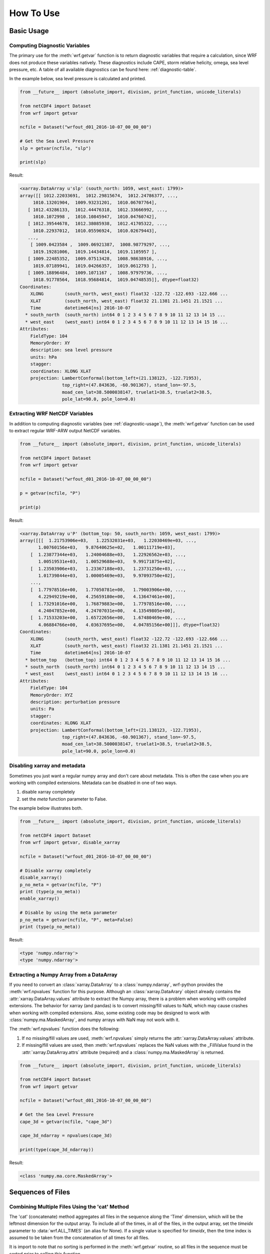 How To Use
============

Basic Usage
----------------

.. _diagnostic-usage:

Computing Diagnostic Variables
^^^^^^^^^^^^^^^^^^^^^^^^^^^^^^^^^

The primary use for the :meth:`wrf.getvar` function is to return diagnostic 
variables that require a calculation, since WRF does not produce these variables
natively. These diagnostics include CAPE, storm relative helicity, 
omega, sea level pressure, etc. A table of all available diagnostics can be 
found here: :ref:`diagnostic-table`.

In the example below, sea level pressure is calculated and printed.

.. code-block:: python

    from __future__ import (absolute_import, division, print_function, unicode_literals)
    
    from netCDF4 import Dataset
    from wrf import getvar
    
    ncfile = Dataset("wrfout_d01_2016-10-07_00_00_00")
    
    # Get the Sea Level Pressure
    slp = getvar(ncfile, "slp")
    
    print(slp)
    
Result: 

.. code-block:: none

    <xarray.DataArray u'slp' (south_north: 1059, west_east: 1799)>
    array([[ 1012.22033691,  1012.29815674,  1012.24786377, ...,
         1010.13201904,  1009.93231201,  1010.06707764],
       [ 1012.43286133,  1012.44476318,  1012.33666992, ...,
         1010.1072998 ,  1010.10845947,  1010.04760742],
       [ 1012.39544678,  1012.38085938,  1012.41705322, ...,
         1010.22937012,  1010.05596924,  1010.02679443],
       ..., 
        [ 1009.0423584 ,  1009.06921387,  1008.98779297, ...,
         1019.19281006,  1019.14434814,  1019.1105957 ],
       [ 1009.22485352,  1009.07513428,  1008.98638916, ...,
         1019.07189941,  1019.04266357,  1019.0612793 ],
       [ 1009.18896484,  1009.1071167 ,  1008.97979736, ...,
         1018.91778564,  1018.95684814,  1019.04748535]], dtype=float32) 
    Coordinates:
        XLONG        (south_north, west_east) float32 -122.72 -122.693 -122.666 ...
        XLAT         (south_north, west_east) float32 21.1381 21.1451 21.1521 ...
        Time         datetime64[ns] 2016-10-07
      * south_north  (south_north) int64 0 1 2 3 4 5 6 7 8 9 10 11 12 13 14 15 ...
      * west_east    (west_east) int64 0 1 2 3 4 5 6 7 8 9 10 11 12 13 14 15 16 ...
    Attributes:
        FieldType: 104
        MemoryOrder: XY
        description: sea level pressure
        units: hPa
        stagger: 
        coordinates: XLONG XLAT
        projection: LambertConformal(bottom_left=(21.138123, -122.71953), 
                    top_right=(47.843636, -60.901367), stand_lon=-97.5, 
                    moad_cen_lat=38.5000038147, truelat1=38.5, truelat2=38.5, 
                    pole_lat=90.0, pole_lon=0.0)
    
.. _extract_ncvars:

Extracting WRF NetCDF Variables
^^^^^^^^^^^^^^^^^^^^^^^^^^^^^^^^^

In addition to computing diagnostic variables (see :ref:`diagnostic-usage`), 
the :meth:`wrf.getvar` function can be used to extract regular WRF-ARW output 
NetCDF variables.

.. code-block:: python

    from __future__ import (absolute_import, division, print_function, unicode_literals)
    
    from netCDF4 import Dataset
    from wrf import getvar
    
    ncfile = Dataset("wrfout_d01_2016-10-07_00_00_00")
    
    p = getvar(ncfile, "P")
    
    print(p)

Result:

.. code-block:: none    

    <xarray.DataArray u'P' (bottom_top: 50, south_north: 1059, west_east: 1799)>
    array([[[  1.21753906e+03,   1.22532031e+03,   1.22030469e+03, ...,
           1.00760156e+03,   9.87640625e+02,   1.00111719e+03],
        [  1.23877344e+03,   1.24004688e+03,   1.22926562e+03, ...,
           1.00519531e+03,   1.00529688e+03,   9.99171875e+02],
        [  1.23503906e+03,   1.23367188e+03,   1.23731250e+03, ...,
           1.01739844e+03,   1.00005469e+03,   9.97093750e+02],
        ..., 
        [  1.77978516e+00,   1.77050781e+00,   1.79003906e+00, ...,
           4.22949219e+00,   4.25659180e+00,   4.13647461e+00],
        [  1.73291016e+00,   1.76879883e+00,   1.77978516e+00, ...,
           4.24047852e+00,   4.24707031e+00,   4.13549805e+00],
        [  1.71533203e+00,   1.65722656e+00,   1.67480469e+00, ...,
           4.06884766e+00,   4.03637695e+00,   4.04785156e+00]]], dtype=float32)
    Coordinates:
        XLONG        (south_north, west_east) float32 -122.72 -122.693 -122.666 ...
        XLAT         (south_north, west_east) float32 21.1381 21.1451 21.1521 ...
        Time         datetime64[ns] 2016-10-07
      * bottom_top   (bottom_top) int64 0 1 2 3 4 5 6 7 8 9 10 11 12 13 14 15 16 ...
      * south_north  (south_north) int64 0 1 2 3 4 5 6 7 8 9 10 11 12 13 14 15 ...
      * west_east    (west_east) int64 0 1 2 3 4 5 6 7 8 9 10 11 12 13 14 15 16 ...
    Attributes:
        FieldType: 104
        MemoryOrder: XYZ
        description: perturbation pressure
        units: Pa
        stagger: 
        coordinates: XLONG XLAT
        projection: LambertConformal(bottom_left=(21.138123, -122.71953), 
                    top_right=(47.843636, -60.901367), stand_lon=-97.5, 
                    moad_cen_lat=38.5000038147, truelat1=38.5, truelat2=38.5, 
                    pole_lat=90.0, pole_lon=0.0)
           
                    
Disabling xarray and metadata
^^^^^^^^^^^^^^^^^^^^^^^^^^^^^^^^^

Sometimes you just want a regular numpy array and don't care about metadata.  
This is often the case when you are working with compiled extensions.  Metadata 
can be disabled in one of two ways.

#. disable xarray completely
#. set the *meta* function parameter to False.
    
The example below illustrates both.

.. code-block:: python

    from __future__ import (absolute_import, division, print_function, unicode_literals)
    
    from netCDF4 import Dataset
    from wrf import getvar, disable_xarray
    
    ncfile = Dataset("wrfout_d01_2016-10-07_00_00_00")
    
    # Disable xarray completely
    disable_xarray()
    p_no_meta = getvar(ncfile, "P")
    print (type(p_no_meta))
    enable_xarray()
    
    # Disable by using the meta parameter
    p_no_meta = getvar(ncfile, "P", meta=False)
    print (type(p_no_meta))
    
Result:

.. code-block:: none

    <type 'numpy.ndarray'>
    <type 'numpy.ndarray'>

Extracting a Numpy Array from a DataArray
^^^^^^^^^^^^^^^^^^^^^^^^^^^^^^^^^^^^^^^^^^^^^

If you need to convert an :class:`xarray.DataArray` to a :class:`numpy.ndarray`,
wrf-python provides the :meth:`wrf.npvalues` function for this purpose. Although
an :class:`xarray.DataArary` object already contains the 
:attr:`xarray.DataArray.values` attribute to extract the Numpy array, there is a 
problem when working with compiled extensions. The behavior for xarray (and pandas) 
is to convert missing/fill values to NaN, which may cause crashes when working
with compiled extensions.  Also, some existing code may be designed to work with 
:class:`numpy.ma.MaskedArray`, and numpy arrays with NaN may not work with it.

The :meth:`wrf.npvalues` function does the following:

#. If no missing/fill values are used, :meth:`wrf.npvalues` simply returns the 
   :attr:`xarray.DataArray.values` attribute.

#. If missing/fill values are used, then :meth:`wrf.npvalues` replaces the NaN
   values with the _FillValue found in the :attr:`xarray.DataArray.attrs` 
   attribute (required) and a :class:`numpy.ma.MaskedArray` is returned.

.. code-block:: python

    from __future__ import (absolute_import, division, print_function, unicode_literals)
    
    from netCDF4 import Dataset
    from wrf import getvar
    
    ncfile = Dataset("wrfout_d01_2016-10-07_00_00_00")
    
    # Get the Sea Level Pressure
    cape_3d = getvar(ncfile, "cape_3d")
    
    cape_3d_ndarray = npvalues(cape_3d)
    
    print(type(cape_3d_ndarray))


Result:

.. code-block:: none

    <class 'numpy.ma.core.MaskedArray'>


Sequences of Files
----------------------
    
Combining Multiple Files Using the 'cat' Method
^^^^^^^^^^^^^^^^^^^^^^^^^^^^^^^^^^^^^^^^^^^^^^^^^

The 'cat' (concatenate) method aggregates all files in the sequence along the 
'Time' dimension, which will be the leftmost dimension for the output array.  
To include all of the times, in all of the files, in the output array, set the 
*timeidx* parameter to :data:`wrf.ALL_TIMES` (an alias for None).  If a single 
value is specified for *timeidx*, then the time index is assumed to be taken from 
the concatenation of all times for all files.

It is import to note that no sorting is performed in the :meth:`wrf.getvar` 
routine, so all files in the sequence must be sorted prior to calling this 
function.

.. code-block:: python

    from __future__ import (absolute_import, division, print_function, unicode_literals)
    
    from netCDF4 import Dataset
    from wrf import getvar, ALL_TIMES
    
    
    # Creating a simple test list with three timesteps
    wrflist = [Dataset("wrfout_d01_2016-10-07_00_00_00"), 
               Dataset("wrfout_d01_2016-10-07_01_00_00"), 
               Dataset("wrfout_d01_2016-10-07_02_00_00")]
    
    # Extract the 'P' variable for all times          
    p_cat = getvar(wrflist, "P", timeidx=ALL_TIMES, method="cat")
    
    print(p_cat)

Result:

.. code-block:: none

    <xarray.DataArray u'P' (Time: 3, bottom_top: 50, south_north: 1059, west_east: 1799)>
    array([[[[  1.21753906e+03,   1.22532031e+03,   1.22030469e+03, ...,
            1.00760156e+03,   9.87640625e+02,   1.00111719e+03],
         [  1.23877344e+03,   1.24004688e+03,   1.22926562e+03, ...,
            1.00519531e+03,   1.00529688e+03,   9.99171875e+02],
         [  1.23503906e+03,   1.23367188e+03,   1.23731250e+03, ...,
            1.01739844e+03,   1.00005469e+03,   9.97093750e+02],
         ..., 
         [  1.77978516e+00,   1.77050781e+00,   1.79003906e+00, ...,
            4.22949219e+00,   4.25659180e+00,   4.13647461e+00],
         [  1.73291016e+00,   1.76879883e+00,   1.77978516e+00, ...,
            4.24047852e+00,   4.24707031e+00,   4.13549805e+00],
         [  1.71533203e+00,   1.65722656e+00,   1.67480469e+00, ...,
            4.06884766e+00,   4.03637695e+00,   4.04785156e+00]]]], dtype=float32)
    Coordinates:
        XLONG        (south_north, west_east) float32 -122.72 -122.693 -122.666 ...
        XLAT         (south_north, west_east) float32 21.1381 21.1451 21.1521 ...
      * Time         (Time) datetime64[ns] 2016-10-07 2016-10-07 2016-10-07
      * bottom_top   (bottom_top) int64 0 1 2 3 4 5 6 7 8 9 10 11 12 13 14 15 16 ...
      * south_north  (south_north) int64 0 1 2 3 4 5 6 7 8 9 10 11 12 13 14 15 ...
      * west_east    (west_east) int64 0 1 2 3 4 5 6 7 8 9 10 11 12 13 14 15 16 ...
        datetime     (Time) datetime64[ns] 2016-10-07T00:00:00 ...
    Attributes:
        FieldType: 104
        MemoryOrder: XYZ
        description: perturbation pressure
        units: Pa
        stagger: 
        coordinates: XLONG XLAT
        projection: LambertConformal(bottom_left=(21.138123, -122.71953), 
                    top_right=(47.843636, -60.901367), stand_lon=-97.5, 
                    moad_cen_lat=38.5000038147, truelat1=38.5, truelat2=38.5, 
                    pole_lat=90.0, pole_lon=0.0)
        

Combining Multiple Files Using the 'join' Method
^^^^^^^^^^^^^^^^^^^^^^^^^^^^^^^^^^^^^^^^^^^^^^^^^^^

The 'join' method combines a sequence of files by adding a new leftmost 
dimension for the file/sequence index. In situations where there are multiple 
files with multiple times, and the last file contains less times than the 
previous files, the remaining arrays will be arrays filled with missing values.  
There are checks in place within the wrf-python algorithms to look for these missing
arrays, but be careful when calling compiled routines outside of wrf-python.
    
In most cases, *timeidx* parameter should be set to :data:`wrf.ALL_TIMES`.  If 
a *timeidx* value is specified, then this time index is used when extracting the 
variable from each file.  In cases where there are multiple files with multiple 
time steps, this is probably nonsensical, since the nth time index for each 
file represents a different time.
    
In general, join is rarely used, so the concatenate method should be used 
for most cases. 

.. code-block:: python

    from __future__ import (absolute_import, division, print_function, unicode_literals)
    
    from netCDF4 import Dataset
    from wrf import getvar, ALL_TIMES
    
    
    # Creating a simple test list with three timesteps
    wrflist = [Dataset("wrfout_d01_2016-10-07_00_00_00"), 
               Dataset("wrfout_d01_2016-10-07_01_00_00"), 
               Dataset("wrfout_d01_2016-10-07_02_00_00")]
    
    # Extract the 'P' variable for all times          
    p_join = getvar(wrflist, "P", timeidx=ALL_TIMES, method="join")
    
    print(p_join)
    
Result:

.. code-block:: none

    <xarray.DataArray u'P' (file: 3, bottom_top: 50, south_north: 1059, west_east: 1799)>
    array([[[[  1.21753906e+03,   1.22532031e+03,   1.22030469e+03, ...,
            1.00760156e+03,   9.87640625e+02,   1.00111719e+03],
         [  1.23877344e+03,   1.24004688e+03,   1.22926562e+03, ...,
            1.00519531e+03,   1.00529688e+03,   9.99171875e+02],
         [  1.23503906e+03,   1.23367188e+03,   1.23731250e+03, ...,
            1.01739844e+03,   1.00005469e+03,   9.97093750e+02],
         ..., 
         [  1.77978516e+00,   1.77050781e+00,   1.79003906e+00, ...,
            4.22949219e+00,   4.25659180e+00,   4.13647461e+00],
         [  1.73291016e+00,   1.76879883e+00,   1.77978516e+00, ...,
            4.24047852e+00,   4.24707031e+00,   4.13549805e+00],
         [  1.71533203e+00,   1.65722656e+00,   1.67480469e+00, ...,
            4.06884766e+00,   4.03637695e+00,   4.04785156e+00]]]], dtype=float32)
    Coordinates:
        XLONG        (south_north, west_east) float32 -122.72 -122.693 -122.666 ...
        XLAT         (south_north, west_east) float32 21.1381 21.1451 21.1521 ...
      * bottom_top   (bottom_top) int64 0 1 2 3 4 5 6 7 8 9 10 11 12 13 14 15 16 ...
      * south_north  (south_north) int64 0 1 2 3 4 5 6 7 8 9 10 11 12 13 14 15 ...
      * west_east    (west_east) int64 0 1 2 3 4 5 6 7 8 9 10 11 12 13 14 15 16 ...
      * file         (file) int64 0 1 2
        datetime     (file) datetime64[ns] 2016-10-07T00:00:00 ...
        Time         int64 0
    Attributes:
        FieldType: 104
        MemoryOrder: XYZ
        description: perturbation pressure
        units: Pa
        stagger: 
        coordinates: XLONG XLAT
        projection: LambertConformal(bottom_left=(21.138123, -122.71953), 
                    top_right=(47.843636, -60.901367), stand_lon=-97.5, 
                    moad_cen_lat=38.5000038147, truelat1=38.5, truelat2=38.5, 
                    pole_lat=90.0, pole_lon=0.0)
    
                        
Note how the 'Time' dimension was replaced with the 'file' dimension, due to the 
numpy's automatic squeezing of the single 'Time' dimension. To maintain the 
'Time' dimension, set the *squeeze* parameter to False.

.. code-block:: python

    from __future__ import (absolute_import, division, print_function, unicode_literals)
    
    from netCDF4 import Dataset
    from wrf import getvar, ALL_TIMES
    
    
    # Creating a simple test list with three timesteps
    wrflist = [Dataset("wrfout_d01_2016-10-07_00_00_00"), 
               Dataset("wrfout_d01_2016-10-07_01_00_00"), 
               Dataset("wrfout_d01_2016-10-07_02_00_00")]
    
    # Extract the 'P' variable for all times          
    p_join = getvar(wrflist, "P", timeidx=ALL_TIMES, method="join", squeeze=False)
    
    print(p_join)
    
Result

.. code-block:: none

    <xarray.DataArray u'P' (file: 3, Time: 1, bottom_top: 50, south_north: 1059, west_east: 1799)>
    array([[[[[  1.21753906e+03,   1.22532031e+03,   1.22030469e+03, ...,
             1.00760156e+03,   9.87640625e+02,   1.00111719e+03],
          [  1.23877344e+03,   1.24004688e+03,   1.22926562e+03, ...,
             1.00519531e+03,   1.00529688e+03,   9.99171875e+02],
          [  1.23503906e+03,   1.23367188e+03,   1.23731250e+03, ...,
             1.01739844e+03,   1.00005469e+03,   9.97093750e+02],
          ..., 
          [  1.77978516e+00,   1.77050781e+00,   1.79003906e+00, ...,
             4.22949219e+00,   4.25659180e+00,   4.13647461e+00],
          [  1.73291016e+00,   1.76879883e+00,   1.77978516e+00, ...,
             4.24047852e+00,   4.24707031e+00,   4.13549805e+00],
          [  1.71533203e+00,   1.65722656e+00,   1.67480469e+00, ...,
             4.06884766e+00,   4.03637695e+00,   4.04785156e+00]]]]], dtype=float32)
    Coordinates:
        XLONG        (south_north, west_east) float32 -122.72 -122.693 -122.666 ...
        XLAT         (south_north, west_east) float32 21.1381 21.1451 21.1521 ...
      * bottom_top   (bottom_top) int64 0 1 2 3 4 5 6 7 8 9 10 11 12 13 14 15 16 ...
      * south_north  (south_north) int64 0 1 2 3 4 5 6 7 8 9 10 11 12 13 14 15 ...
      * west_east    (west_east) int64 0 1 2 3 4 5 6 7 8 9 10 11 12 13 14 15 16 ...
      * file         (file) int64 0 1 2
        datetime     (file, Time) datetime64[ns] 2016-10-07T00:00:00 ...
      * Time         (Time) int64 0
    Attributes:
        FieldType: 104
        MemoryOrder: XYZ
        description: perturbation pressure
        units: Pa
        stagger: 
        coordinates: XLONG XLAT
        projection: LambertConformal(bottom_left=(21.138123, -122.71953), 
                    top_right=(47.843636, -60.901367), stand_lon=-97.5, 
                    moad_cen_lat=38.5000038147, truelat1=38.5, truelat2=38.5, 
                    pole_lat=90.0, pole_lon=0.0)

                   
Dictionaries of WRF File Sequences
^^^^^^^^^^^^^^^^^^^^^^^^^^^^^^^^^^^^^^^^^^

Dictionaries can also be used as input to the :meth:`wrf.getvar` functions.
This can be useful when working with ensembles.  However, all WRF files in the 
dictionary must have the same dimensions.  The result is an array where the 
leftmost dimension is the keys from the dictionary.  Nested dictionaries 
are allowed.

The *method* argument is used to describe how each sequence in the dictionary 
will be combined.

.. code-block:: python

    from __future__ import (absolute_import, division, print_function, unicode_literals)
    
    from netCDF4 import Dataset
    from wrf import getvar, ALL_TIMES
    
    wrf_dict = {"ens1" : [Dataset("ens1/wrfout_d01_2016-10-07_00_00_00"), 
                          Dataset("ens1/wrfout_d01_2016-10-07_01_00_00"), 
                          Dataset("ens1/wrfout_d01_2016-10-07_02_00_00")],
                "ens2" : [Dataset("ens2/wrfout_d01_2016-10-07_00_00_00"), 
                          Dataset("ens2/wrfout_d01_2016-10-07_01_00_00"), 
                          Dataset("ens2/wrfout_d01_2016-10-07_02_00_00")]
                }
    
    p = getvar(wrf_dict, "P", timeidx=ALL_TIMES)
    
    print(p)
    
Result:

.. code-block:: none

    <xarray.DataArray 'P' (key_0: 2, Time: 2, bottom_top: 50, south_north: 1059, west_east: 1799)>
    array([[[[[  1.21753906e+03,   1.22532031e+03,   1.22030469e+03, ...,
             1.00760156e+03,   9.87640625e+02,   1.00111719e+03],
          [  1.23877344e+03,   1.24004688e+03,   1.22926562e+03, ...,
             1.00519531e+03,   1.00529688e+03,   9.99171875e+02],
          [  1.23503906e+03,   1.23367188e+03,   1.23731250e+03, ...,
             1.01739844e+03,   1.00005469e+03,   9.97093750e+02],
          ..., 
          [  1.77978516e+00,   1.77050781e+00,   1.79003906e+00, ...,
             4.22949219e+00,   4.25659180e+00,   4.13647461e+00],
          [  1.73291016e+00,   1.76879883e+00,   1.77978516e+00, ...,
             4.24047852e+00,   4.24707031e+00,   4.13549805e+00],
          [  1.71533203e+00,   1.65722656e+00,   1.67480469e+00, ...,
             4.06884766e+00,   4.03637695e+00,   4.04785156e+00]]]]], dtype=float32)
    Coordinates:
        XLONG        (south_north, west_east) float32 -122.72 -122.693 -122.666 ...
        XLAT         (south_north, west_east) float32 21.1381 21.1451 21.1521 ...
      * Time         (Time) datetime64[ns] 2016-10-07T00:00:00 ...
      * bottom_top   (bottom_top) int64 0 1 2 3 4 5 6 7 8 9 10 11 12 13 14 15 16 ...
      * south_north  (south_north) int64 0 1 2 3 4 5 6 7 8 9 10 11 12 13 14 15 ...
      * west_east    (west_east) int64 0 1 2 3 4 5 6 7 8 9 10 11 12 13 14 15 16 ...
        datetime     (Time) datetime64[ns] 2016-10-07T00:00:00 ...
      * key_0        (key_0) <U6 u'ens1' u'ens2'
    Attributes:
        FieldType: 104
        MemoryOrder: XYZ
        description: perturbation pressure
        units: Pa
        stagger: 
        coordinates: XLONG XLAT
        projection: LambertConformal(bottom_left=(21.138123, -122.71953), 
                    top_right=(47.843636, -60.901367), stand_lon=-97.5, 
                    moad_cen_lat=38.5000038147, truelat1=38.5, truelat2=38.5, 
                    pole_lat=90.0, pole_lon=0.0)
                        
Interpolation Routines
--------------------------

Interpolating to a Horizontal Level
^^^^^^^^^^^^^^^^^^^^^^^^^^^^^^^^^^^^^

The :meth:`wrf.interplevel` function is used to interpolate a 3D field to 
a specific horizontal level, usually pressure or height.

.. code-block:: python
    
    from __future__ import (absolute_import, division, print_function, unicode_literals)
    
    from netCDF4 import Dataset
    from wrf import getvar, interplevel
    
    ncfile = Dataset("wrfout_d01_2016-10-07_00_00_00")
    
    # Extract the Geopotential Height and Pressure (hPa) fields
    z = getvar(ncfile, "z")
    p = getvar(ncfile, "pressure")
    
    # Compute the 500 MB Geopotential Height
    ht_500mb = interplevel(z, p, 500.)
    
    print(ht_500mb)

Result:

.. code-block:: none

    <xarray.DataArray u'height_500_hPa' (south_north: 1059, west_east: 1799)>
    array([[ 5882.16992188,  5881.87939453,  5881.81005859, ...,
         5890.14501953,  5890.23583984,  5890.33349609],
       [ 5882.71777344,  5882.17529297,  5882.1171875 , ...,
         5890.37695312,  5890.38525391,  5890.27978516],
       [ 5883.32177734,  5882.47119141,  5882.34130859, ...,
         5890.48339844,  5890.42871094,  5890.17724609],
       ..., 
       [ 5581.45800781,  5580.46826172,  5579.32617188, ...,
         5788.93554688,  5788.70507812,  5788.64453125],
       [ 5580.32714844,  5579.51611328,  5578.34863281, ...,
         5788.15869141,  5787.87304688,  5787.65527344],
       [ 5579.64404297,  5578.30957031,  5576.98632812, ...,
         5787.19384766,  5787.10888672,  5787.06933594]], dtype=float32)
    Coordinates:
        XLONG        (south_north, west_east) float32 -122.72 -122.693 -122.666 ...
        XLAT         (south_north, west_east) float32 21.1381 21.1451 21.1521 ...
        Time         datetime64[ns] 2016-10-07
      * south_north  (south_north) int64 0 1 2 3 4 5 6 7 8 9 10 11 12 13 14 15 ...
      * west_east    (west_east) int64 0 1 2 3 4 5 6 7 8 9 10 11 12 13 14 15 16 ...
    Attributes:
        FieldType: 104
        units: m
        stagger: 
        coordinates: XLONG XLAT
        projection: LambertConformal(bottom_left=(21.138123, -122.71953), 
                    top_right=(47.843636, -60.901367), stand_lon=-97.5, 
                    moad_cen_lat=38.5000038147, truelat1=38.5, truelat2=38.5, 
                    pole_lat=90.0, pole_lon=0.0)
        level: 500 hPa
        missing_value: 9.96920996839e+36
        _FillValue: 9.96920996839e+36


.. _vert_cross_interp:

Vertical Cross Sections
^^^^^^^^^^^^^^^^^^^^^^^^^^^^^^^

The :meth:`wrf.vertcross` function is used to create vertical cross sections.  
To define a cross section, a start point and an end point needs to be specified.  
Alternatively, a pivot point and an angle may be used.  The start point, 
end point, and pivot point are specified using a :class:`wrf.CoordPair` object,
and coordinates can either be in grid (x,y) coordinates or (latitude,longitude) 
coordinates. When using (latitude,longitude) coordinates, a NetCDF file object or 
a :class:`wrf.WrfProj` object must be provided.

The vertical levels can also be specified using the *levels* parameter.  If 
not specified, then approximately 100 levels will be chosen in 1% increments.

Example Using Start Point and End Point
*****************************************

.. code-block:: python

    from __future__ import (absolute_import, division, print_function, unicode_literals)
    
    from netCDF4 import Dataset
    from wrf import getvar, vertcross, CoordPair
    
    ncfile = Dataset("wrfout_d01_2016-10-07_00_00_00")
    
    # Get the geopotential height (m) and pressure (hPa).
    z = getvar(ncfile, "z")
    p = getvar(ncfile, "pressure")
    
    # Define a start point and end point in grid coordinates
    start_point = CoordPair(x=0, y=(z.shape[-2]-1)//2)
    end_point = CoordPair(x=-1, y=(z.shape[-2]-1)//2)
    
    # Calculate the vertical cross section.  By setting latlon to True, this 
    # also calculates the latitude and longitude coordinates along the cross 
    # section line and adds them to the 'xy_loc' metadata to help with plotting.
    p_vert = vertcross(p, z, start_point=start_point, end_point=end_point, latlon=True)
    
    print(p_vert)
    
Result:

.. code-block:: none

    <xarray.DataArray u'pressure_cross' (vertical: 100, idx: 1798)>
    array([[          nan,           nan,           nan, ...,           nan,
                  nan,           nan],
       [ 989.66168213,  989.66802979,  989.66351318, ...,  988.05737305,
         987.99151611,  987.96917725],
       [ 959.49450684,  959.50109863,  959.50030518, ...,  958.96948242,
         958.92980957,  958.89294434],
       ..., 
       [  24.28092003,   24.27359581,   24.27034378, ...,   24.24800491,
          24.2486496 ,   24.24947357],
       [  23.2868309 ,   23.27933884,   23.27607918, ...,   23.25231361,
          23.2530098 ,   23.25384521],
       [          nan,           nan,           nan, ...,           nan,
                  nan,           nan]], dtype=float32)
    Coordinates:
        Time      datetime64[ns] 2016-10-07
        xy_loc    (idx) object CoordPair(x=0.0, y=529.0, lat=34.5279502869, lon=-127.398925781) ...
      * vertical  (vertical) float32 0.0 261.828 523.656 785.484 1047.31 1309.14 ...
      * idx       (idx) int64 0 1 2 3 4 5 6 7 8 9 10 11 12 13 14 15 16 17 18 19 ...
    Attributes:
        FieldType: 104
        description: pressure
        units: hPa
        stagger: 
        coordinates: XLONG XLAT
        projection: LambertConformal(bottom_left=(21.138123, -122.71953), 
                    top_right=(47.843636, -60.901367), stand_lon=-97.5, 
                    moad_cen_lat=38.5000038147, truelat1=38.5, truelat2=38.5, 
                    pole_lat=90.0, pole_lon=0.0)
        orientation: (0.0, 529.0) to (1797.0, 529.0)
        missing_value: 9.96920996839e+36
        _FillValue: 9.96920996839e+36
    
    
Example Using Pivot Point and Angle
*************************************

.. code-block:: python

    from __future__ import (absolute_import, division, print_function, unicode_literals)
    
    from netCDF4 import Dataset
    from wrf import getvar, vertcross, CoordPair  
    
    ncfile = Dataset("wrfout_d01_2016-10-07_00_00_00")  
    
    # Get the geopotential height (m) and pressure (hPa).
    z = getvar(ncfile, "z")
    p = getvar(ncfile, "pressure")
    
    # Define a pivot point and angle in grid coordinates, with the 
    # pivot point being the center of the grid.
    pivot_point = CoordPair(x=(z.shape[-1]-1)//2, y=(z.shape[-2]-1)//2) 
    angle = 90.0
    
    # Calculate the vertical cross section.  By setting latlon to True, this 
    # also calculates the latitude and longitude coordinates along the line
    # and adds them to the metadata to help with plotting labels.
    p_vert = vertcross(p, z, pivot_point=pivot_point, angle=angle, latlon=True)
    
    print (p_vert)
    
Result:

.. code-block:: none

    <xarray.DataArray u'pressure_cross' (vertical: 100, idx: 1798)>
    array([[          nan,           nan,           nan, ...,           nan,
                  nan,           nan],
       [ 989.66168213,  989.66802979,  989.66351318, ...,  988.05737305,
         987.99151611,  987.96917725],
       [ 959.49450684,  959.50109863,  959.50030518, ...,  958.96948242,
         958.92980957,  958.89294434],
       ..., 
       [  24.28092003,   24.27359581,   24.27034378, ...,   24.24800491,
          24.2486496 ,   24.24947357],
       [  23.2868309 ,   23.27933884,   23.27607918, ...,   23.25231361,
          23.2530098 ,   23.25384521],
       [          nan,           nan,           nan, ...,           nan,
                  nan,           nan]], dtype=float32)
    Coordinates:
        Time      datetime64[ns] 2016-10-07
        xy_loc    (idx) object CoordPair(x=0.0, y=529.0, lat=34.5279502869, lon=-127.398925781) ...
      * vertical  (vertical) float32 0.0 261.828 523.656 785.484 1047.31 1309.14 ...
      * idx       (idx) int64 0 1 2 3 4 5 6 7 8 9 10 11 12 13 14 15 16 17 18 19 ...
    Attributes:
        FieldType: 104
        description: pressure
        units: hPa
        stagger: 
        coordinates: XLONG XLAT
        projection: LambertConformal(bottom_left=(21.138123, -122.71953), 
                    top_right=(47.843636, -60.901367), stand_lon=-97.5, 
                    moad_cen_lat=38.5000038147, truelat1=38.5, truelat2=38.5, 
                    pole_lat=90.0, pole_lon=0.0)
        orientation: (0.0, 529.0) to (1797.0, 529.0) ; center=CoordPair(x=899.0, y=529.0) ; angle=90.0
        missing_value: 9.96920996839e+36
        _FillValue: 9.96920996839e+36

    
Example Using Lat/Lon Coordinates
*************************************

.. code-block:: python

    from __future__ import (absolute_import, division, print_function, unicode_literals)
    
    from netCDF4 import Dataset
    from wrf import getvar, vertcross, CoordPair  
    
    ncfile = Dataset("wrfout_d01_2016-10-07_00_00_00")  
    
    # Get the geopotential height (m) and pressure (hPa).
    z = getvar(ncfile, "z")
    p = getvar(ncfile, "pressure")
    lats = getvar(ncfile, "lat")
    lons = getvar(ncfile, "lon")
    
    # Making the same horizontal line, but with lats/lons
    start_lat = lats[(lats.shape[-2]-1)//2, 0]
    end_lat = lats[(lats.shape[-2]-1)//2, -1]
    start_lon = lons[(lats.shape[-2]-1)//2, 0]
    end_lon = lons[(lats.shape[-2]-1)//2, -1]
    
    # Cross section line using start_point and end_point. 
    start_point = CoordPair(lat=start_lat, lon=start_lon)
    end_point = CoordPair(lat=end_lat, lon=end_lon)
    
    # When using lat/lon coordinates, you must supply a netcdf file object, or a 
    # projection object.
    p_vert = vertcross(p, z, wrfin=ncfile, start_point=start_point, end_point=end_point, latlon=True)
    print(p_vert)
    
Result:

.. code-block:: none

    <xarray.DataArray u'pressure_cross' (vertical: 100, idx: 1798)>
    array([[          nan,           nan,           nan, ...,           nan,
                  nan,           nan],
       [ 989.66168213,  989.66802979,  989.66351318, ...,  988.05737305,
         987.99151611,  987.96917725],
       [ 959.49450684,  959.50109863,  959.50030518, ...,  958.96948242,
         958.92980957,  958.89294434],
       ..., 
       [  24.28092003,   24.27359581,   24.27034378, ...,   24.24800491,
          24.2486496 ,   24.24947357],
       [  23.2868309 ,   23.27933884,   23.27607918, ...,   23.25231361,
          23.2530098 ,   23.25384521],
       [          nan,           nan,           nan, ...,           nan,
                  nan,           nan]], dtype=float32)
    Coordinates:
        Time      datetime64[ns] 2016-10-07
        xy_loc    (idx) object CoordPair(x=0.0, y=529.0, lat=34.5279502869, lon=-127.398925781) ...
      * vertical  (vertical) float32 0.0 261.828 523.656 785.484 1047.31 1309.14 ...
      * idx       (idx) int64 0 1 2 3 4 5 6 7 8 9 10 11 12 13 14 15 16 17 18 19 ...
    Attributes:
        FieldType: 104
        description: pressure
        units: hPa
        stagger: 
        coordinates: XLONG XLAT
        projection: LambertConformal(bottom_left=(21.138123, -122.71953), 
                    top_right=(47.843636, -60.901367), stand_lon=-97.5, 
                    moad_cen_lat=38.5000038147, truelat1=38.5, truelat2=38.5, 
                    pole_lat=90.0, pole_lon=0.0)
        orientation: (0.0, 529.0) to (1797.0, 529.0)
        missing_value: 9.96920996839e+36
        _FillValue: 9.96920996839e+36


Example Using Specified Vertical Levels
*****************************************

.. code-block:: python

    from __future__ import (absolute_import, division, print_function, unicode_literals)
    
    from netCDF4 import Dataset
    from wrf import getvar, vertcross, CoordPair  
    
    ncfile = Dataset("wrfout_d01_2016-10-07_00_00_00")  
    
    # Get the geopotential height (m) and pressure (hPa).
    z = getvar(ncfile, "z")
    p = getvar(ncfile, "pressure")
    lats = getvar(ncfile, "lat")
    lons = getvar(ncfile, "lon")
    
    # Making the same horizontal line, but with lats/lons
    start_lat = lats[(lats.shape[-2]-1)//2, 0]
    end_lat = lats[(lats.shape[-2]-1)//2, -1]
    start_lon = lons[(lats.shape[-2]-1)//2, 0]
    end_lon = lons[(lats.shape[-2]-1)//2, -1]
    
    # Pressure using start_point and end_point.  These were obtained using 
    start_point = CoordPair(lat=start_lat, lon=start_lon)
    end_point = CoordPair(lat=end_lat, lon=end_lon)
    
    # Specify vertical levels
    levels = [1000., 2000., 3000.]
    
    # Calculate the cross section
    p_vert = vertcross(p, z, wrfin=ncfile, levels=levels, start_point=start_point, end_point=end_point, latlon=True)
    
    print(p_vert)
    
Result:

.. code-block:: none

    <xarray.DataArray u'pressure_cross' (vertical: 3, idx: 1798)>
    array([[ 906.375     ,  906.38043213,  906.39367676, ...,  907.6661377 ,
             907.63006592,  907.59191895],
           [ 804.24737549,  804.26885986,  804.28076172, ...,  806.98632812,
             806.95556641,  806.92608643],
           [ 713.24578857,  713.2722168 ,  713.27886963, ...,  716.09594727,
             716.06610107,  716.03503418]], dtype=float32)
    Coordinates:
        Time      datetime64[ns] 2016-10-07
        xy_loc    (idx) object CoordPair(x=0.0, y=529.0, lat=34.5279502869, lon=-127.398925781) ...
      * vertical  (vertical) float32 1000.0 2000.0 3000.0
      * idx       (idx) int64 0 1 2 3 4 5 6 7 8 9 10 11 12 13 14 15 16 17 18 19 ...
    Attributes:
        FieldType: 104
        description: pressure
        units: hPa
        stagger: 
        coordinates: XLONG XLAT
        projection: LambertConformal(bottom_left=(21.138123, -122.71953), 
                    top_right=(47.843636, -60.901367), stand_lon=-97.5, 
                    moad_cen_lat=38.5000038147, truelat1=38.5, truelat2=38.5, 
                    pole_lat=90.0, pole_lon=0.0)
        orientation: (0.0, 529.0) to (1797.0, 529.0)
        missing_value: 9.96920996839e+36
        _FillValue: 9.96920996839e+36


Interpolating Two-Dimensional Fields to a Line
^^^^^^^^^^^^^^^^^^^^^^^^^^^^^^^^^^^^^^^^^^^^^^^^

Two-dimensional fields can be interpolated along a line, in a manner similar to 
the vertical cross section (see :ref:`vert_cross_interp`), using the 
:meth:`wrf.interpline` function. To define the line 
to interpolate along, a start point and an end point needs to be specified.  
Alternatively, a pivot point and an angle may be used.  The start point, 
end point, and pivot point are specified using a :class:`wrf.CoordPair` object,
and coordinates can either be in grid (x,y) coordinates or (latitude,longitude) 
coordinates.  When using (latitude,longitude) coordinates, a NetCDF file object or 
a :class:`wrf.WrfProj` object must also be provided.

Example Using Start Point and End Point
*****************************************

.. code-block:: python

    from __future__ import (absolute_import, division, print_function, unicode_literals)
    
    from netCDF4 import Dataset
    from wrf import getvar, interpline, CoordPair  
    
    ncfile = Dataset("wrfout_d01_2016-10-07_00_00_00")  
    
    # Get the 2m temperature
    t2 = getvar(ncfile, "T2")
    
    # Create a south-north line in the center of the domain using 
    # start point and end point
    start_point = CoordPair(x=(t2.shape[-1]-1)//2, y=0)
    end_point = CoordPair(x=(t2.shape[-1]-1)//2, y=-1)
    
    # Calculate the vertical cross section.  By setting latlon to True, this 
    # also calculates the latitude and longitude coordinates along the line
    # and adds them to the metadata to help with plotting labels.
    t2_line = interpline(t2, start_point=start_point, end_point=end_point, latlon=True)
    
    print(t2_line, "\n")
    
Result:

.. code-block:: none

    <xarray.DataArray u'T2_line' (line_idx: 1058)>
    array([ 302.07214355,  302.08505249,  302.08688354, ...,  279.18557739,
            279.1998291 ,  279.23132324], dtype=float32)
    Coordinates:
        Time      datetime64[ns] 2016-10-07
        xy_loc    (line_idx) object CoordPair(x=899.0, y=0.0, lat=24.3645858765, lon=-97.5) ...
      * line_idx  (line_idx) int64 0 1 2 3 4 5 6 7 8 9 10 11 12 13 14 15 16 17 ...
    Attributes:
        FieldType: 104
        description: TEMP at 2 M
        units: K
        stagger: 
        coordinates: XLONG XLAT
        projection: LambertConformal(bottom_left=(21.138123, -122.71953), 
                    top_right=(47.843636, -60.901367), stand_lon=-97.5, 
                    moad_cen_lat=38.5000038147, truelat1=38.5, truelat2=38.5, 
                    pole_lat=90.0, pole_lon=0.0)
        orientation: (899.0, 0.0) to (899.0, 1057.0) 


Example Using Pivot Point and Angle
*****************************************

.. code-block:: python

    from __future__ import (absolute_import, division, print_function, unicode_literals)
    
    from netCDF4 import Dataset
    from wrf import getvar, interpline, CoordPair  
    
    ncfile = Dataset("wrfout_d01_2016-10-07_00_00_00")  
    
    # Get the 2m temperature
    t2 = getvar(ncfile, "T2")
    
    # Create a south-north line using pivot point and angle
    pivot_point = CoordPair((t2.shape[-1]-1)//2, (t2.shape[-2]-1)//2) 
    angle = 0.0
    
    # Calculate the vertical cross section.  By setting latlon to True, this 
    # also calculates the latitude and longitude coordinates along the line
    # and adds them to the metadata to help with plotting labels.
    t2_line = interpline(t2, start_point=start_point, end_point=end_point, latlon=True)
    
    print(t2_line, "\n")
    
Result:

.. code-block:: none

    <xarray.DataArray u'T2_line' (line_idx: 1058)>
    array([ 302.07214355,  302.08505249,  302.08688354, ...,  279.18557739,
            279.1998291 ,  279.23132324], dtype=float32)
    Coordinates:
        Time      datetime64[ns] 2016-10-07
        xy_loc    (line_idx) object CoordPair(x=899.0, y=0.0, lat=24.3645858765, lon=-97.5) ...
      * line_idx  (line_idx) int64 0 1 2 3 4 5 6 7 8 9 10 11 12 13 14 15 16 17 ...
    Attributes:
        FieldType: 104
        description: TEMP at 2 M
        units: K
        stagger: 
        coordinates: XLONG XLAT
        projection: LambertConformal(bottom_left=(21.138123, -122.71953), 
                    top_right=(47.843636, -60.901367), stand_lon=-97.5, 
                    moad_cen_lat=38.5000038147, truelat1=38.5, truelat2=38.5, 
                    pole_lat=90.0, pole_lon=0.0)
        orientation: (899.0, 0.0) to (899.0, 1057.0) ; center=CoordPair(x=899, y=529) ; angle=0.0 

        
Example Using Lat/Lon Coordinates
*************************************

.. code-block:: python

    from __future__ import (absolute_import, division, print_function, unicode_literals)
    
    from netCDF4 import Dataset
    from wrf import getvar, interpline, CoordPair  
    
    ncfile = Dataset("wrfout_d01_2016-10-07_00_00_00")  
    
    t2 = getvar(ncfile, "T2")
    lats = getvar(ncfile, "lat")
    lons = getvar(ncfile, "lon")
    
    # Select the latitude,longitude points for a vertical line through 
    # the center of the domain.
    start_lat = lats[0, (lats.shape[-1]-1)//2]
    end_lat = lats[-1, (lats.shape[-1]-1)//2]
    start_lon = lons[0, (lons.shape[-1]-1)//2]
    end_lon = lons[-1, (lons.shape[-1]-1)//2]
    
    # Create the CoordPairs
    start_point = CoordPair(lat=start_lat, lon=start_lon)
    end_point = CoordPair(lat=end_lat, lon=end_lon)
    
    # Calculate the vertical cross section.  By setting latlon to True, this 
    # also calculates the latitude and longitude coordinates along the line
    # and adds them to the metadata to help with plotting labels.
    t2_line = interpline(t2, wrfin=ncfile, start_point=start_point, end_point=end_point, latlon=True)
    
    print (t2_line)

Result:

.. code-block:: none

    <xarray.DataArray u'T2_line' (line_idx: 1058)>
    array([ 302.07214355,  302.08505249,  302.08688354, ...,  279.18557739,
            279.1998291 ,  279.23132324], dtype=float32)
    Coordinates:
        Time      datetime64[ns] 2016-10-07
        xy_loc    (line_idx) object CoordPair(x=899.0, y=0.0, lat=24.3645858765, lon=-97.5) ...
      * line_idx  (line_idx) int64 0 1 2 3 4 5 6 7 8 9 10 11 12 13 14 15 16 17 ...
    Attributes:
        FieldType: 104
        description: TEMP at 2 M
        units: K
        stagger: 
        coordinates: XLONG XLAT
        projection: LambertConformal(bottom_left=(21.138123, -122.71953), 
                    top_right=(47.843636, -60.901367), stand_lon=-97.5, 
                    moad_cen_lat=38.5000038147, truelat1=38.5, truelat2=38.5, 
                    pole_lat=90.0, pole_lon=0.0)
        orientation: (899.0, 0.0) to (899.0, 1057.0)    
            

Interpolating a 3D Field to a Surface Type 
^^^^^^^^^^^^^^^^^^^^^^^^^^^^^^^^^^^^^^^^^^^

The :meth:`wrf.vinterp` is used to interpolate a field to a type of surface.  
The available surfaces are pressure, geopotential height, theta, and theta-e. 
The surface levels to interpolate also need to be specified.

.. code-block:: python

    from __future__ import (absolute_import, division, print_function, unicode_literals)
    
    from netCDF4 import Dataset
    from wrf import getvar, interpline, CoordPair  
    
    ncfile = Dataset("wrfout_d01_2016-10-07_00_00_00")  
    
    # Interpolate tk to theta-e levels                
    interp_levels = [200, 300, 500, 1000]
    
    interp_field = vinterp(ncfile, 
                   field=tk, 
                   vert_coord="eth", 
                   interp_levels=interp_levels, 
                   extrapolate=True, 
                   field_type="tk", 
                   log_p=True)
                    
    print(interp_field)
    
Result:

.. code-block:: none

    <xarray.DataArray u'temp' (interp_level: 4, south_north: 1059, west_east: 1799)>
    array([[[ 296.12872314,  296.1166687 ,  296.08905029, ...,  301.71026611,
              301.67956543,  301.67791748],
            [ 296.11352539,  295.95581055,  295.91555786, ...,  301.63052368,
              301.62905884,  301.65887451],
            [ 296.07556152,  295.91577148,  295.88214111, ...,  301.61499023,
              301.60287476,  301.63961792],
            ..., 
            [ 219.11134338,  219.08581543,  219.08602905, ...,  218.29879761,
              218.30923462,  218.3787384 ],
            [ 219.09260559,  219.07765198,  219.08340454, ...,  218.2855072 ,
              218.30444336,  218.37931824],
            [ 219.07936096,  219.08181763,  219.10089111, ...,  218.31173706,
              218.34288025,  218.3687439 ]]], dtype=float32)
    Coordinates:
        XLONG         (south_north, west_east) float32 -122.72 -122.693 -122.666 ...
        XLAT          (south_north, west_east) float32 21.1381 21.1451 21.1521 ...
        Time          datetime64[ns] 2016-10-07
      * south_north   (south_north) int64 0 1 2 3 4 5 6 7 8 9 10 11 12 13 14 15 ...
      * west_east     (west_east) int64 0 1 2 3 4 5 6 7 8 9 10 11 12 13 14 15 16 ...
      * interp_level  (interp_level) int64 200 300 500 1000
    Attributes:
        FieldType: 104
        MemoryOrder: XYZ
        description: temperature
        units: K
        stagger: 
        coordinates: XLONG XLAT
        projection: LambertConformal(bottom_left=(21.138123, -122.71953), 
                    top_right=(47.843636, -60.901367), stand_lon=-97.5, 
                    moad_cen_lat=38.5000038147, truelat1=38.5, truelat2=38.5, 
                    pole_lat=90.0, pole_lon=0.0)
        vert_interp_type: eth

            
Lat/Lon <-> XY Routines
--------------------------

wrf-python includes a set of routines for converting back and forth between 
latitude,longitude space and x,y space.  The methods are :meth:`wrf.xy_to_ll`,
:meth:`wrf.xy_to_ll_proj`, :meth:`wrf.ll_to_xy`, :meth:`wrf.ll_to_xy_proj`. 
The *latitude*, *longitude*, *x*, and *y* parameters to these methods 
can contain sequences if multiple points are desired to be converted.

Example With Single Coordinates
^^^^^^^^^^^^^^^^^^^^^^^^^^^^^^^^^^^

.. code-block:: python

    from __future__ import (absolute_import, division, print_function, unicode_literals)
    
    from netCDF4 import Dataset
    from wrf import getvar, interpline, CoordPair, xy_to_ll, ll_to_xy
    
    ncfile = Dataset("wrfout_d01_2016-10-07_00_00_00")  
    
    lat_lon = xy_to_ll(ncfile, 400, 200)
    
    print(lat_lon)
    
    x_y = ll_to_xy(ncfile, lat_lon[0], lat_lon[1])
    
    print (x_y)
    
Result:

.. code-block:: none

    <xarray.DataArray u'latlon' (lat_lon: 2)>
    array([  28.55816408, -112.67827617])
    Coordinates:
      * lat_lon   (lat_lon) <U3 u'lat' u'lon'
        xy_coord  object CoordPair(x=400, y=200)
        idx       int64 0
        
        
    <xarray.DataArray u'xy' (x_y: 2)>
    array([400, 200])
    Coordinates:
        latlon_coord  object CoordPair(lat=28.5581640822, lon=-112.678276173)
      * x_y           (x_y) <U1 u'x' u'y'
        idx           int64 0
    
    
Example With Multiple Coordinates
^^^^^^^^^^^^^^^^^^^^^^^^^^^^^^^^^^^

.. code-block:: python

    from __future__ import (absolute_import, division, print_function, unicode_literals)
    
    from netCDF4 import Dataset
    from wrf import getvar, interpline, CoordPair, xy_to_ll, ll_to_xy
    
    ncfile = Dataset("wrfout_d01_2016-10-07_00_00_00")  
    
    lat_lon = xy_to_ll(ncfile, [400,105], [200,205])
    
    print(lat_lon)
    
    x_y = ll_to_xy(ncfile, lat_lon[0,:], lat_lon[1,:])
    
    print (x_y)
    
Result:

.. code-block:: none

    <xarray.DataArray u'latlon' (lat_lon: 2, idx: 2)>
    array([[  28.55816408,   27.03835783],
           [-112.67827617, -121.36392174]])
    Coordinates:
      * lat_lon   (lat_lon) <U3 u'lat' u'lon'
        xy_coord  (idx) object CoordPair(x=400, y=200) CoordPair(x=105, y=205)
      * idx       (idx) int64 0 1
        
        
    <xarray.DataArray u'xy' (x_y: 2, idx: 2)>
    array([[400, 105],
           [200, 205]])
    Coordinates:
        latlon_coord  (idx) object CoordPair(lat=28.5581640822, lon=-112.678276173) ...
      * x_y           (x_y) <U1 u'x' u'y'
      * idx           (idx) int64 0 1


